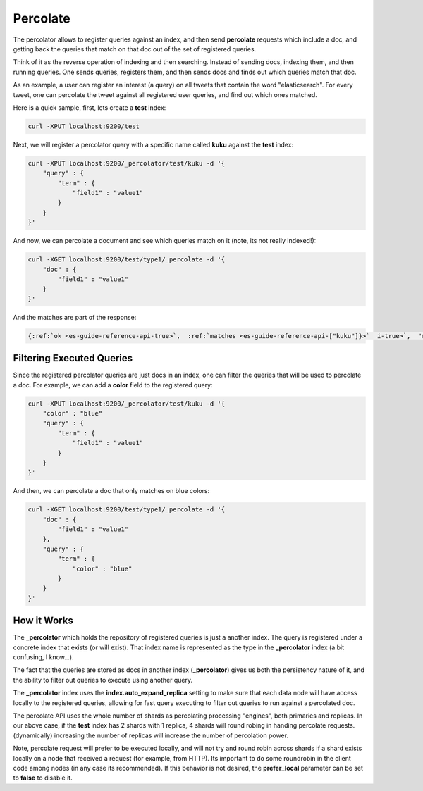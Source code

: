 .. _es-guide-reference-api-percolate:

=========
Percolate
=========

The percolator allows to register queries against an index, and then send **percolate** requests which include a doc, and getting back the queries that match on that doc out of the set of registered queries.


Think of it as the reverse operation of indexing and then searching. Instead of sending docs, indexing them, and then running queries. One sends queries, registers them, and then sends docs and finds out which queries match that doc.


As an example, a user can register an interest (a query) on all tweets that contain the word "elasticsearch". For every tweet, one can percolate the tweet against all registered user queries, and find out which ones matched.


Here is a quick sample, first, lets create a **test** index:


.. code-block:: js

    curl -XPUT localhost:9200/test


Next, we will register a percolator query with a specific name called **kuku** against the **test** index:


.. code-block:: js

    curl -XPUT localhost:9200/_percolator/test/kuku -d '{
        "query" : {
            "term" : {
                "field1" : "value1"
            }
        }
    }'


And now, we can percolate a document and see which queries match on it (note, its not really indexed!):


.. code-block:: js

    curl -XGET localhost:9200/test/type1/_percolate -d '{
        "doc" : {
            "field1" : "value1"
        }
    }'


And the matches are part of the response:


.. code-block:: js

    {:ref:`ok <es-guide-reference-api-true>`,  :ref:`matches <es-guide-reference-api-["kuku"]}>`  i-true>`,  "matches":["kuku"]}


Filtering Executed Queries
==========================

Since the registered percolator queries are just docs in an index, one can filter the queries that will be used to percolate a doc. For example, we can add a **color** field to the registered query:


.. code-block:: js

    curl -XPUT localhost:9200/_percolator/test/kuku -d '{
        "color" : "blue"
        "query" : {
            "term" : {
                "field1" : "value1"
            }
        }
    }'


And then, we can percolate a doc that only matches on blue colors:


.. code-block:: js

    curl -XGET localhost:9200/test/type1/_percolate -d '{
        "doc" : {
            "field1" : "value1"
        },
        "query" : {
            "term" : {
                "color" : "blue"
            }
        }
    }'


How it Works
============

The **_percolator** which holds the repository of registered queries is just a another index. The query is registered under a concrete index that exists (or will exist). That index name is represented as the type in the **_percolator** index (a bit confusing, I know...).


The fact that the queries are stored as docs in another index (**_percolator**) gives us both the persistency nature of it, and the ability to filter out queries to execute using another query.


The **_percolator** index uses the **index.auto_expand_replica** setting to make sure that each data node will have access locally to the registered queries, allowing for fast query executing to filter out queries to run against a percolated doc.


The percolate API uses the whole number of shards as percolating processing "engines", both primaries and replicas. In our above case, if the **test** index has 2 shards with 1 replica, 4 shards will round robing in handing percolate requests. (dynamically) increasing the number of replicas will increase the number of percolation power.


Note, percolate request will prefer to be executed locally, and will not try and round robin across shards if a shard exists locally on a node that received a request (for example, from HTTP). Its important to do some roundrobin in the client code among nodes (in any case its recommended). If this behavior is not desired, the **prefer_local** parameter can be set to **false** to disable it.

